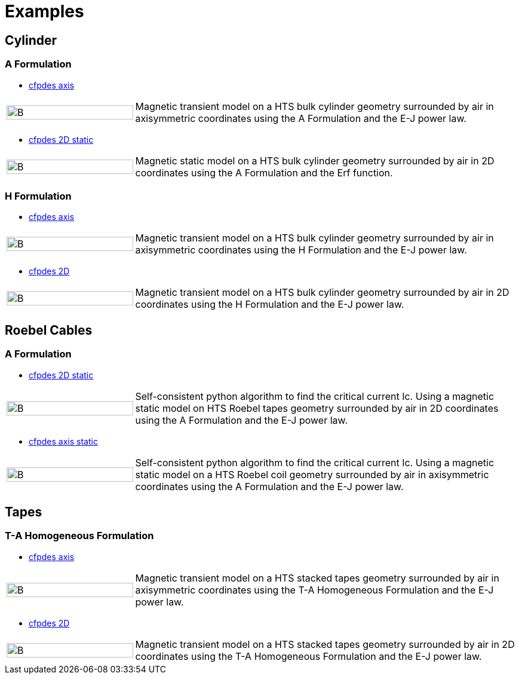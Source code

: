 = Examples
// :toc: left

== Cylinder

=== A Formulation

* xref:cylinder/aform/cfpdes_axis.adoc[cfpdes axis]

[cols="1,3"]
|===
|image:Examples/cyl_A_axi_B.png[B,100%] | Magnetic transient model on a HTS bulk cylinder geometry surrounded by air in axisymmetric coordinates using the A Formulation and the E-J power law.
|===

* xref:cylinder/aform/cfpdes_2D_static.adoc[cfpdes 2D static]

[cols="1,3"]
|===
|image:Examples/cyl_A_2D_B.png[B,100%] | Magnetic static model on a HTS bulk cylinder geometry surrounded by air in 2D coordinates using the A Formulation and the Erf function.
|===

=== H Formulation

* xref:cylinder/hform/cfpdes_axis.adoc[cfpdes axis]

[cols="1,3"]
|===
|image:Examples/cyl_H_axi_B.png[B,100%] | Magnetic transient model on a HTS bulk cylinder geometry surrounded by air in axisymmetric coordinates using the H Formulation and the E-J power law.
|===

* xref:cylinder/hform/cfpdes_2D.adoc[cfpdes 2D]

[cols="1,3"]
|===
|image:Examples/cyl_H_2D_B.png[B,100%] | Magnetic transient model on a HTS bulk cylinder geometry surrounded by air in 2D coordinates using the H Formulation and the E-J power law.
|===


== Roebel Cables

=== A Formulation

* xref:roebel/aform/cfpdes_2D_static.adoc[cfpdes 2D static]

[cols="1,3"]
|===
|image:Examples/roebel_A_2D_B.png[B,100%] | Self-consistent python algorithm to find the critical current Ic. Using a magnetic static model on HTS Roebel tapes geometry surrounded by air in 2D coordinates using the A Formulation and the E-J power law.
|===

* xref:roebel/aform/cfpdes_axis_static.adoc[cfpdes axis static]

[cols="1,3"]
|===
|image:Examples/roebel_A_axi_B.png[B,100%] | Self-consistent python algorithm to find the critical current Ic. Using a magnetic static model on a HTS Roebel coil geometry surrounded by air in axisymmetric coordinates using the A Formulation and the E-J power law.
|===

== Tapes

=== T-A Homogeneous Formulation


* xref:tapes/taform/cfpdes_axis.adoc[cfpdes axis]

[cols="1,3"]
|===
|image:Examples/tapes_TA_axi_B.png[B,100%] | Magnetic transient model on a HTS stacked tapes geometry surrounded by air in axisymmetric coordinates using the T-A Homogeneous Formulation and the E-J power law.
|===

* xref:tapes/taform/cfpdes_2D.adoc[cfpdes 2D]

[cols="1,3"]
|===
|image:Examples/tapes_TA_2D_B.png[B,100%] | Magnetic transient model on a HTS stacked tapes geometry surrounded by air in 2D coordinates using the T-A Homogeneous Formulation and the E-J power law.
|===


